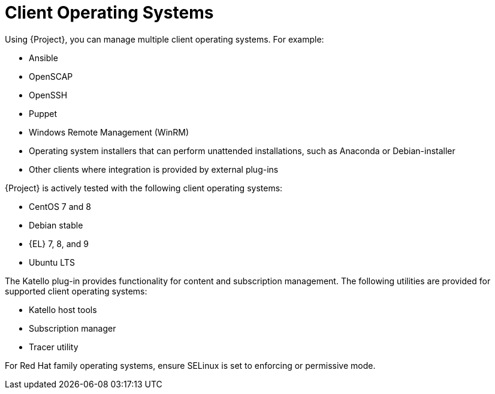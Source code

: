 [id="Client-Operating-Systems_{context}"]
= Client Operating Systems

Using {Project}, you can manage multiple client operating systems.
For example:

* Ansible
* OpenSCAP
* OpenSSH
* Puppet
* Windows Remote Management (WinRM)
* Operating system installers that can perform unattended installations, such as Anaconda or Debian-installer
* Other clients where integration is provided by external plug-ins

{Project} is actively tested with the following client operating systems:

* CentOS 7 and 8
* Debian stable
ifndef::orcharhino[]
* {EL} 7, 8, and 9
endif::[]
ifdef::orcharhino[]
* {SLES}
endif::[]
* Ubuntu LTS

The Katello plug-in provides functionality for content and subscription management.
The following utilities are provided for supported client operating systems:

* Katello host tools
* Subscription manager
* Tracer utility

For Red{nbsp}Hat family operating systems, ensure SELinux is set to enforcing or permissive mode.
